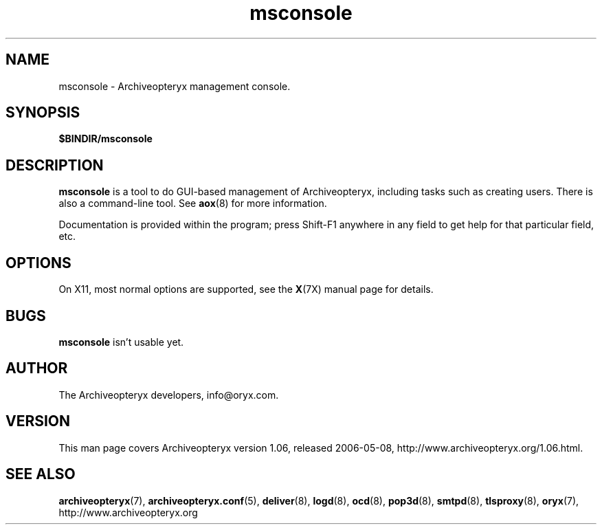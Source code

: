 .\" Copyright Oryx Mail Systems GmbH. Enquiries to info@oryx.com, please.
.TH msconsole 8 2006-05-08 www.oryx.com "Archiveopteryx Documentation"
.SH NAME
msconsole - Archiveopteryx management console.
.SH SYNOPSIS
.B $BINDIR/msconsole
.SH DESCRIPTION
.nh
.PP
.B msconsole
is a tool to do GUI-based management of Archiveopteryx, including
tasks such as creating users. There is also a command-line tool. See
.BR aox (8)
for more information.
.PP
Documentation is provided within the program; press Shift-F1 anywhere
in any field to get help for that particular field, etc.
.SH OPTIONS
On X11, most normal options are supported, see the
.BR X (7X)
manual page for details.
.SH BUGS
.B msconsole
isn't usable yet.
.SH AUTHOR
The Archiveopteryx developers, info@oryx.com.
.SH VERSION
This man page covers Archiveopteryx version 1.06, released 2006-05-08,
http://www.archiveopteryx.org/1.06.html.
.SH SEE ALSO
.BR archiveopteryx (7),
.BR archiveopteryx.conf (5),
.BR deliver (8),
.BR logd (8),
.BR ocd (8),
.BR pop3d (8),
.BR smtpd (8),
.BR tlsproxy (8),
.BR oryx (7),
http://www.archiveopteryx.org
